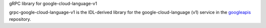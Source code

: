 gRPC library for google-cloud-language-v1

grpc-google-cloud-language-v1 is the IDL-derived library for the google-cloud-language (v1) service in the googleapis_ repository.

.. _`googleapis`: https://github.com/googleapis/googleapis/tree/master/google/cloud/language/v1
